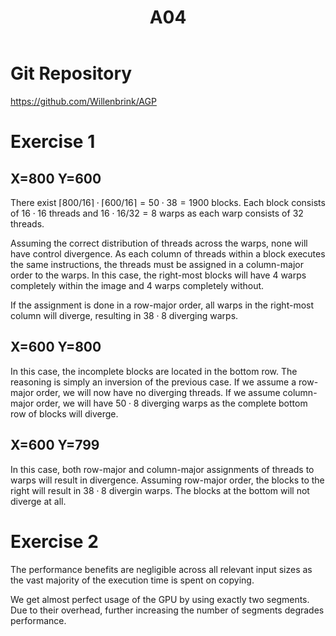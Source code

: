 #+title: A04

#+LATEX_HEADER: \setcounter{tocdepth}{1}

* Git Repository
https://github.com/Willenbrink/AGP

* Exercise 1
** X=800 Y=600
There exist $\lceil 800/16 \rceil \cdot \lceil 600/16 \rceil = 50 \cdot 38 = 1900$ blocks. Each block consists of $16 \cdot 16$ threads and $16 \cdot 16 / 32 = 8$ warps as each warp consists of 32 threads.

Assuming the correct distribution of threads across the warps, none will have control divergence. As each column of threads within a block executes the same instructions, the threads must be assigned in a column-major order to the warps. In this case, the right-most blocks will have 4 warps completely within the image and 4 warps completely without.

If the assignment is done in a row-major order, all warps in the right-most column will diverge, resulting in $38 \cdot 8$ diverging warps.

** X=600 Y=800
In this case, the incomplete blocks are located in the bottom row. The reasoning is simply an inversion of the previous case. If we assume a row-major order, we will now have no diverging threads. If we assume column-major order, we will have $50 \cdot 8$ diverging warps as the complete bottom row of blocks will diverge.

** X=600 Y=799
In this case, both row-major and column-major assignments of threads to warps will result in divergence. Assuming row-major order, the blocks to the right will result in $38 \cdot 8$ divergin warps. The blocks at the bottom will not diverge at all.

* Exercise 2
The performance benefits are negligible across all relevant input sizes as the vast majority of the execution time is spent on copying.
[[./ex_2/ex1.png]]

We get almost perfect usage of the GPU by using exactly two segments. Due to their overhead, further increasing the number of segments degrades performance.
[[./ex_2/ex1_2.png]]
